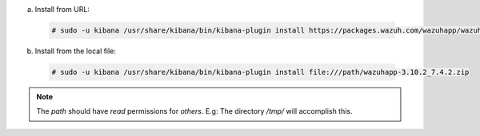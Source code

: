 .. Copyright (C) 2019 Wazuh, Inc.

a) Install from URL:

  .. code-block:: console

    # sudo -u kibana /usr/share/kibana/bin/kibana-plugin install https://packages.wazuh.com/wazuhapp/wazuhapp-3.10.2_7.4.2.zip

b) Install from the local file:

  .. code-block:: console

     # sudo -u kibana /usr/share/kibana/bin/kibana-plugin install file:///path/wazuhapp-3.10.2_7.4.2.zip

.. note:: The `path` should have *read* permissions for *others*. E.g: The directory `/tmp/` will accomplish this.

.. End of install_wazuh_kibana_plugin.rst
